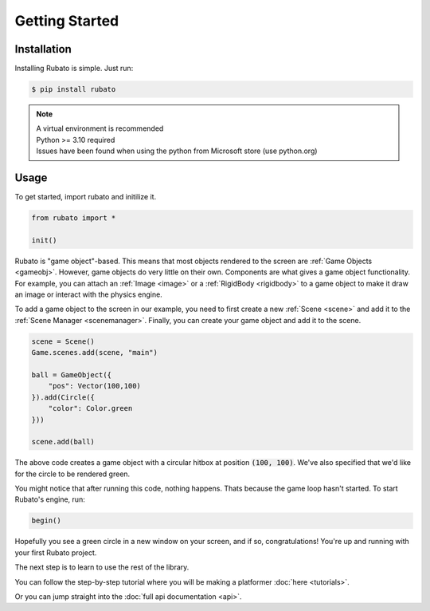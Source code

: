 Getting Started
===============

Installation
------------
Installing Rubato is simple. Just run:

.. code-block:: console

    $ pip install rubato

.. note::
    | A virtual environment is recommended
    | Python >= 3.10 required
    | Issues have been found when using the python from Microsoft store (use python.org)

Usage
-----
To get started, import rubato and initilize it.

.. code-block:: python

    from rubato import *

    init()

Rubato is "game object"-based. This means that most objects rendered
to the screen are :ref:`Game Objects <gameobj>`. However, game objects do
very little on their own. Components are what gives a game object
functionality. For example, you can attach an :ref:`Image <image>`
or a :ref:`RigidBody <rigidbody>` to a game object to make it draw an image
or interact with the physics engine.

To add a game object to the screen in our example, you need to first create a
new :ref:`Scene <scene>` and add it to the :ref:`Scene Manager <scenemanager>`.
Finally, you can create your game object and add it to the scene.

.. code-block:: python

    scene = Scene()
    Game.scenes.add(scene, "main")

    ball = GameObject({
        "pos": Vector(100,100)
    }).add(Circle({
        "color": Color.green
    }))

    scene.add(ball)


The above code creates a game object with a circular hitbox at position :code:`(100, 100)`.
We've also specified that we'd like for the circle to be rendered green.

You might notice that after running this code, nothing happens. Thats because
the game loop hasn't started. To start Rubato's engine, run:

.. code-block:: python

    begin()

Hopefully you see a green circle in a new window on your screen, and if so,
congratulations! You're up and running with your first Rubato project.

The next step is to learn to use the rest of the library.

You can follow the step-by-step tutorial where you will be making a platformer :doc:`here <tutorials>`.

Or you can jump straight into the :doc:`full api documentation  <api>`.
